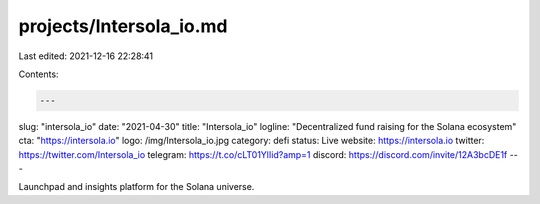 projects/Intersola_io.md
========================

Last edited: 2021-12-16 22:28:41

Contents:

.. code-block:: md

    ---
slug: "intersola_io"
date: "2021-04-30"
title: "Intersola_io"
logline: "Decentralized fund raising for the Solana ecosystem"
cta: "https://intersola.io"
logo: /img/Intersola_io.jpg
category: defi
status: Live
website: https://intersola.io
twitter: https://twitter.com/Intersola_io
telegram: https://t.co/cLT01YlIid?amp=1
discord: https://discord.com/invite/12A3bcDE1f
---

Launchpad and insights platform for the Solana universe.


